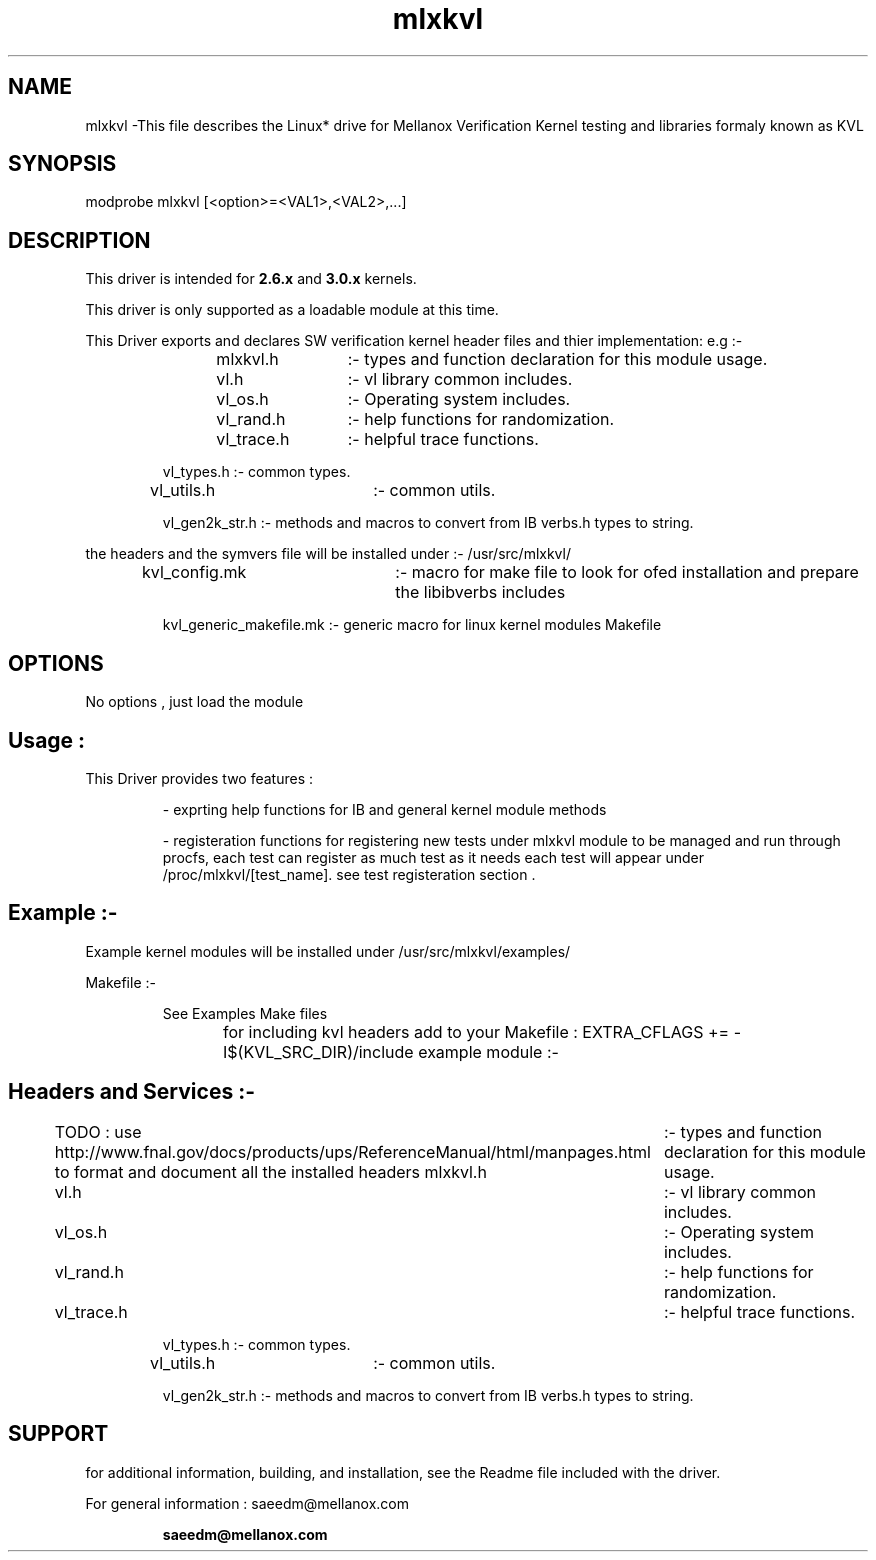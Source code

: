 .\" LICENSE
.\"
.\" GPL

.TH mlxkvl 1 "September 20, 2011"

.SH NAME
mlxkvl \-This file describes the Linux* drive for Mellanox Verification Kernel testing and libraries formaly known as KVL 

.SH SYNOPSIS
.PD 0.4v
modprobe mlxkvl [<option>=<VAL1>,<VAL2>,...]
.PD 1v

.SH DESCRIPTION
This driver is intended for \fB2.6.x\fR and \fB3.0.x\fR kernels. 
.LP

This driver is only supported as a loadable module at this time.
 
This Driver exports and declares SW verification kernel header files and thier implementation: e.g :-
.LP
.IP
mlxkvl.h 	:- types and function declaration for this module usage.
.LP
.IP
vl.h     	:- vl library common includes.
.LP
.IP
vl_os.h 	:- Operating system includes.
.LP
.IP
vl_rand.h	:- help functions for randomization.
.LP
.IP
vl_trace.h	:- helpful trace functions.
.LP
.IP
vl_types.h      :- common types.
.LP
.IP
vl_utils.h 	:- common utils.
.LP
.IP
vl_gen2k_str.h  :- methods and macros to convert from IB verbs.h types to string.

.LP

the headers and the symvers file will be installed under :- /usr/src/mlxkvl/
.LP
.IP
kvl_config.mk 	:- macro for make file to look for ofed installation and prepare the libibverbs includes
.LP
.IP
kvl_generic_makefile.mk :- generic macro for linux kernel modules Makefile

.SH OPTIONS
No options , just load the module
.IP

.SH Usage : 
.LP
This Driver provides two features : 
.IP
- exprting help functions for IB and general kernel module methods
.IP
- registeration functions for registering new tests under mlxkvl module to be managed and run through procfs,
each test can register as much test as it needs each test will appear under /proc/mlxkvl/[test_name].
see test registeration section .     
.LP

.SH Example :-
Example kernel modules will be installed under  /usr/src/mlxkvl/examples/
.LP
Makefile :-
.IP 
See Examples Make files
.IP 
for including kvl headers add to your Makefile : EXTRA_CFLAGS += -I$(KVL_SRC_DIR)/include
example module :-
	
.SH Headers and Services :-
.IP
TODO : use http://www.fnal.gov/docs/products/ups/ReferenceManual/html/manpages.html 
to format and document all the installed headers
mlxkvl.h 	:- types and function declaration for this module usage.
.LP
.IP
vl.h     	:- vl library common includes.
.LP
.IP
vl_os.h 	:- Operating system includes.
.LP
.IP
vl_rand.h	:- help functions for randomization.
.LP
.IP
vl_trace.h	:- helpful trace functions.
.LP
.IP
vl_types.h      :- common types.
.LP
.IP
vl_utils.h 	:- common utils.
.LP
.IP
vl_gen2k_str.h  :- methods and macros to convert from IB verbs.h types to string.

.LP




.SH SUPPORT
.LP
for additional information, building, and installation, see the Readme file included with the driver.
.LP
For general information : saeedm@mellanox.com
.IP
.B saeedm@mellanox.com
.LP
